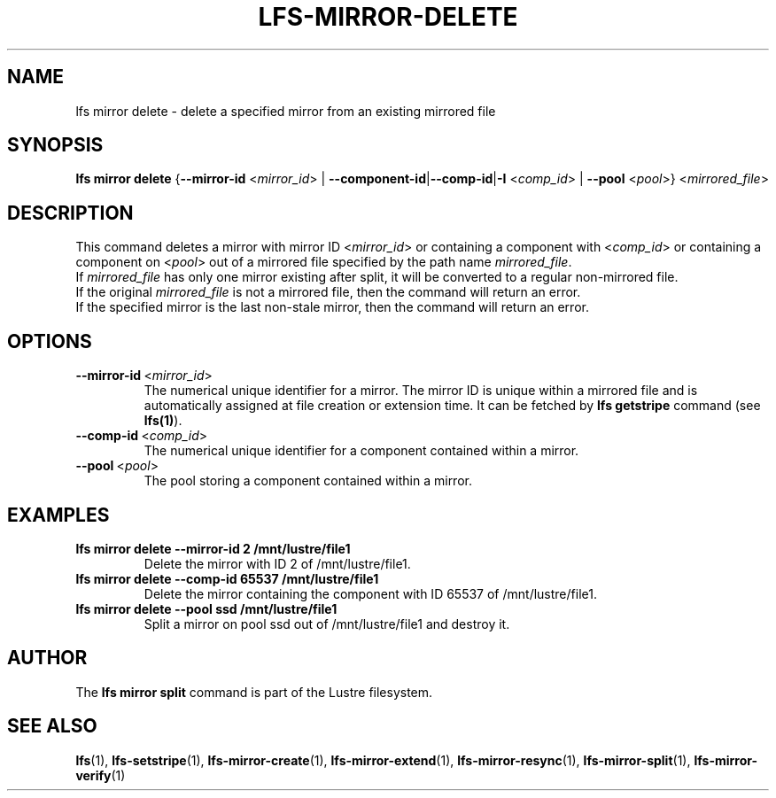 .TH LFS-MIRROR-DELETE 1 2019-09-15 "Lustre" "Lustre Utilities"
.SH NAME
lfs mirror delete \- delete a specified mirror from an existing mirrored file
.SH SYNOPSIS
.B lfs mirror delete
{\fB\-\-mirror\-id\fR <\fImirror_id\fR> | \fB\-\-component\-id\fR|\
\fB\-\-comp\-id\fR|\fB\-I\fR <\fIcomp_id\fR> |
\fB\-\-pool\fR <\fIpool\fR>} <\fImirrored_file\fR>
.SH DESCRIPTION
This command deletes a mirror with mirror ID <\fImirror_id\fR> or containing
a component with <\fIcomp_id\fR> or containing a component on <\fIpool\fR>
out of a mirrored file specified by the path name \fImirrored_file\fR.
.br
If \fImirrored_file\fR has only one mirror existing after split, it will be
converted to a regular non-mirrored file.
.br
If the original \fImirrored_file\fR is not a mirrored file, then the command
will return an error.
.br
If the specified mirror is the last non-stale mirror, then the command will
return an error.
.SH OPTIONS
.TP
.BR \-\-mirror\-id\fR\ <\fImirror_id\fR>
The numerical unique identifier for a mirror. The mirror ID is unique within a
mirrored file and is automatically assigned at file creation or extension time.
It can be fetched by \fBlfs getstripe\fR command (see \fBlfs(1)\fR).
.TP
.BR \-\-comp\-id\fR\ <\fIcomp_id\fR>
The numerical unique identifier for a component contained within a mirror.
.TP
.BR \-\-pool\fR\ <\fIpool\fR>
The pool storing a component contained within a mirror.
.SH EXAMPLES
.TP
.B lfs mirror delete --mirror-id 2 /mnt/lustre/file1
Delete the mirror with ID 2 of /mnt/lustre/file1.
.TP
.B lfs mirror delete --comp-id 65537 /mnt/lustre/file1
Delete the mirror containing the component with ID 65537 of /mnt/lustre/file1.
.TP
.B lfs mirror delete --pool ssd /mnt/lustre/file1
Split a mirror on pool ssd out of /mnt/lustre/file1 and destroy it.
.SH AUTHOR
The \fBlfs mirror split\fR command is part of the Lustre filesystem.
.SH SEE ALSO
.BR lfs (1),
.BR lfs-setstripe (1),
.BR lfs-mirror-create (1),
.BR lfs-mirror-extend (1),
.BR lfs-mirror-resync (1),
.BR lfs-mirror-split (1),
.BR lfs-mirror-verify (1)
